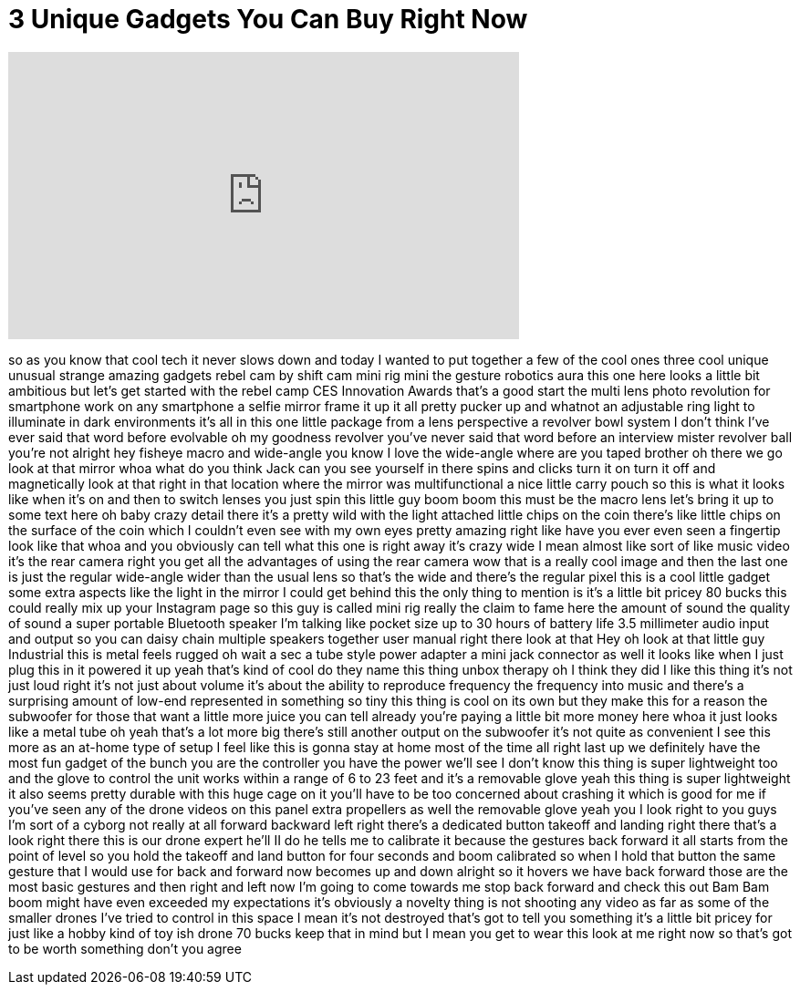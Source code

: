 = 3 Unique Gadgets You Can Buy Right Now
:published_at: 2018-02-26
:hp-alt-title: 3 Unique Gadgets You Can Buy Right Now
:hp-image: https://i.ytimg.com/vi/Yzsf9SECcEo/maxresdefault.jpg


++++
<iframe width="560" height="315" src="https://www.youtube.com/embed/Yzsf9SECcEo?rel=0" frameborder="0" allow="autoplay; encrypted-media" allowfullscreen></iframe>
++++

so as you know that cool tech it never
slows down and today I wanted to put
together a few of the cool ones three
cool unique unusual strange amazing
gadgets rebel cam by shift cam mini rig
mini
the gesture robotics aura this one here
looks a little bit ambitious but let's
get started with the rebel camp CES
Innovation Awards that's a good start
the multi lens photo revolution for
smartphone work on any smartphone a
selfie mirror frame it up it all pretty
pucker up and whatnot
an adjustable ring light to illuminate
in dark environments it's all in this
one little package from a lens
perspective a revolver bowl system I
don't think I've ever said that word
before evolvable oh my goodness revolver
you've never said that word before an
interview mister revolver ball you're
not alright
hey fisheye macro and wide-angle you
know I love the wide-angle where are you
taped brother oh there we go look at
that mirror whoa what do you think Jack
can you see yourself in there spins and
clicks turn it on turn it off and
magnetically look at that right in that
location where the mirror was
multifunctional a nice little carry
pouch so this is what it looks like when
it's on and then to switch lenses you
just spin this little guy
boom boom this must be the macro lens
let's bring it up to some text here oh
baby crazy detail there it's a pretty
wild with the light attached little
chips on the coin there's like little
chips on the surface of the coin which I
couldn't even see with my own eyes
pretty amazing right like have you ever
even seen a fingertip look like that
whoa and you obviously can tell what
this one is right away
it's crazy wide I mean almost like sort
of like music video it's the rear camera
right you get all the advantages of
using the rear camera wow that is a
really cool image and then the last one
is just the regular wide-angle wider
than the usual lens so that's the wide
and there's the regular pixel this is a
cool little gadget some extra aspects
like the light in the mirror I could get
behind this the only thing to mention is
it's a little bit pricey 80 bucks
this could really mix up your Instagram
page so this guy is called mini rig
really the claim to fame here the amount
of sound the quality of sound a super
portable Bluetooth speaker I'm talking
like pocket size up to 30 hours of
battery life 3.5 millimeter audio input
and output so you can daisy chain
multiple speakers together user manual
right there
look at that Hey oh look at that little
guy
Industrial this is metal feels rugged oh
wait a sec a tube style power adapter a
mini jack connector as well it looks
like when I just plug this in it powered
it up yeah that's kind of cool do they
name this thing unbox therapy oh I think
they did
I like this thing it's not just loud
right it's not just about volume it's
about the ability to reproduce frequency
the frequency into music and there's a
surprising amount of low-end represented
in something so tiny this thing is cool
on its own but they make this for a
reason the subwoofer for those that want
a little more juice you can tell already
you're paying a little bit more money
here whoa it just looks like a metal
tube oh yeah that's a lot more big
there's still another output on the
subwoofer it's not quite as convenient I
see this more as an at-home type of
setup I feel like this is gonna stay at
home most of the time
all right last up we definitely have the
most fun gadget of the bunch you are the
controller you have the power we'll see
I don't know this thing is super
lightweight too and the glove to control
the unit works within a range of 6 to 23
feet and it's a removable glove yeah
this thing is super lightweight it also
seems pretty durable with this huge cage
on it you'll have to be too concerned
about crashing it which is good for me
if you've seen any of the drone videos
on this panel extra propellers as well
the removable glove yeah you
I look right to you guys I'm sort of a
cyborg not really at all forward
backward left right there's a dedicated
button takeoff and landing right there
that's a look right there this is our
drone expert he'll II do he tells me to
calibrate it because the gestures back
forward it all starts from the point of
level so you hold the takeoff and land
button for four seconds and boom
calibrated so when I hold that button
the same gesture that I would use for
back and forward now becomes up and down
alright so it hovers we have back
forward those are the most basic
gestures and then right and left now I'm
going to come towards me stop back
forward and check this out Bam Bam
boom might have even exceeded my
expectations it's obviously a novelty
thing is not shooting any video as far
as some of the smaller drones I've tried
to control in this space I mean it's not
destroyed that's got to tell you
something it's a little bit pricey for
just like a hobby kind of toy ish drone
70 bucks keep that in mind but I mean
you get to wear this look at me right
now
so that's got to be worth something
don't you agree